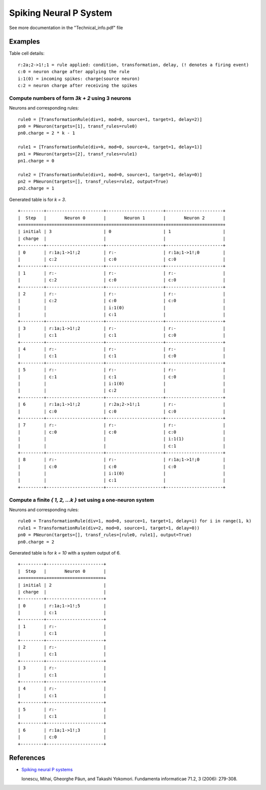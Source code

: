 Spiking Neural P System
=======================

See more documentation in the "Technical_info.pdf" file

Examples
--------

Table cell details: ::

  r:2a;2->1!;1 = rule applied: condition, transformation, delay, (! denotes a firing event)
  c:0 = neuron charge after applying the rule
  i:1(0) = incoming spikes: charge(source neuron)
  c:2 = neuron charge after receiving the spikes

Compute numbers of form *3k + 2* using 3 neurons
************************************************

Neurons and corresponding rules: ::

  rule0 = [TransformationRule(div=1, mod=0, source=1, target=1, delay=2)]
  pn0 = PNeuron(targets=[1], transf_rules=rule0)
  pn0.charge = 2 * k - 1

  rule1 = [TransformationRule(div=k, mod=0, source=k, target=1, delay=1)]
  pn1 = PNeuron(targets=[2], transf_rules=rule1)
  pn1.charge = 0

  rule2 = [TransformationRule(div=1, mod=0, source=1, target=1, delay=0)]
  pn2 = PNeuron(targets=[], transf_rules=rule2, output=True)
  pn2.charge = 1

Generated table is for *k = 3*. ::

  +---------+----------------------+----------------------+----------------------+
  |  Step   |       Neuron 0       |       Neuron 1       |       Neuron 2       |
  +=========+======================+======================+======================+
  | initial | 3                    | 0                    | 1                    |
  | charge  |                      |                      |                      |
  +---------+----------------------+----------------------+----------------------+
  | 0       | r:1a;1->1!;2         | r:-                  | r:1a;1->1!;0         |
  |         | c:2                  | c:0                  | c:0                  |
  +---------+----------------------+----------------------+----------------------+
  | 1       | r:-                  | r:-                  | r:-                  |
  |         | c:2                  | c:0                  | c:0                  |
  +---------+----------------------+----------------------+----------------------+
  | 2       | r:-                  | r:-                  | r:-                  |
  |         | c:2                  | c:0                  | c:0                  |
  |         |                      | i:1(0)               |                      |
  |         |                      | c:1                  |                      |
  +---------+----------------------+----------------------+----------------------+
  | 3       | r:1a;1->1!;2         | r:-                  | r:-                  |
  |         | c:1                  | c:1                  | c:0                  |
  +---------+----------------------+----------------------+----------------------+
  | 4       | r:-                  | r:-                  | r:-                  |
  |         | c:1                  | c:1                  | c:0                  |
  +---------+----------------------+----------------------+----------------------+
  | 5       | r:-                  | r:-                  | r:-                  |
  |         | c:1                  | c:1                  | c:0                  |
  |         |                      | i:1(0)               |                      |
  |         |                      | c:2                  |                      |
  +---------+----------------------+----------------------+----------------------+
  | 6       | r:1a;1->1!;2         | r:2a;2->1!;1         | r:-                  |
  |         | c:0                  | c:0                  | c:0                  |
  +---------+----------------------+----------------------+----------------------+
  | 7       | r:-                  | r:-                  | r:-                  |
  |         | c:0                  | c:0                  | c:0                  |
  |         |                      |                      | i:1(1)               |
  |         |                      |                      | c:1                  |
  +---------+----------------------+----------------------+----------------------+
  | 8       | r:-                  | r:-                  | r:1a;1->1!;0         |
  |         | c:0                  | c:0                  | c:0                  |
  |         |                      | i:1(0)               |                      |
  |         |                      | c:1                  |                      |
  +---------+----------------------+----------------------+----------------------+

Compute a finite *{ 1, 2, ...k }* set using a one-neuron system
***************************************************************

Neurons and corresponding rules: ::

  rule0 = TransformationRule(div=1, mod=0, source=1, target=1, delay=i) for i in range(1, k)
  rule1 = TransformationRule(div=2, mod=0, source=1, target=1, delay=0))
  pn0 = PNeuron(targets=[], transf_rules=[rule0, rule1], output=True)
  pn0.charge = 2

Generated table is for *k = 10* with a system output of 6. ::

  +---------+----------------------+
  |  Step   |       Neuron 0       |
  +=========+======================+
  | initial | 2                    |
  | charge  |                      |
  +---------+----------------------+
  | 0       | r:1a;1->1!;5         |
  |         | c:1                  |
  +---------+----------------------+
  | 1       | r:-                  |
  |         | c:1                  |
  +---------+----------------------+
  | 2       | r:-                  |
  |         | c:1                  |
  +---------+----------------------+
  | 3       | r:-                  |
  |         | c:1                  |
  +---------+----------------------+
  | 4       | r:-                  |
  |         | c:1                  |
  +---------+----------------------+
  | 5       | r:-                  |
  |         | c:1                  |
  +---------+----------------------+
  | 6       | r:1a;1->1!;3         |
  |         | c:0                  |
  +---------+----------------------+

References
----------

* `Spiking neural P systems <https://www.semanticscholar.org/paper/Spiking-Neural-P-Systems-Ionescu-Paun/1db2b443a0fc71a3fae9a66c4ae16905a26baa17>`_

  Ionescu, Mihai, Gheorghe Păun, and Takashi Yokomori.
  Fundamenta informaticae 71.2, 3 (2006): 279-308.
